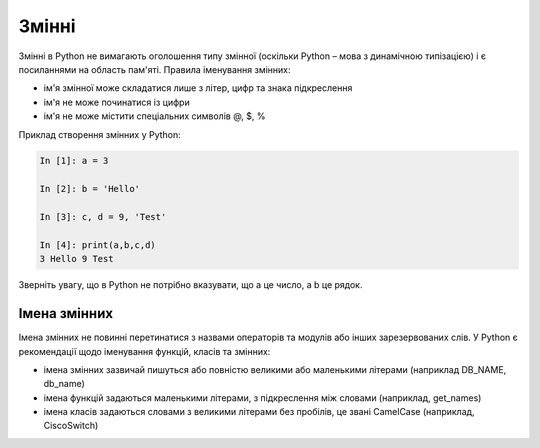 Змінні
~~~~~~~~~~

Змінні в Python не вимагають оголошення типу змінної (оскільки Python – мова з
динамічною типізацією) і є посиланнями на область пам'яті. Правила іменування
змінних:

-  ім'я змінної може складатися лише з літер, цифр та знака підкреслення
-  ім'я не може починатися із цифри
-  ім'я не може містити спеціальних символів @, $, %

Приклад створення змінних у Python:

.. code:: python

    In [1]: a = 3

    In [2]: b = 'Hello'

    In [3]: c, d = 9, 'Test'

    In [4]: print(a,b,c,d)
    3 Hello 9 Test

Зверніть увагу, що в Python не потрібно вказувати, що a це число, а b це рядок.

Імена змінних
^^^^^^^^^^^^^^^^

Імена змінних не повинні перетинатися з назвами операторів та модулів або інших
зарезервованих слів. У Python є рекомендації щодо іменування функцій, класів та
змінних:

-  імена змінних зазвичай пишуться або повністю великими або маленькими літерами (наприклад DB_NAME, db_name)
-  імена функцій задаються маленькими літерами, з підкреслення між словами (наприклад, get_names)
-  імена класів задаються словами з великими літерами без пробілів, це звані CamelCase (наприклад, CiscoSwitch)
